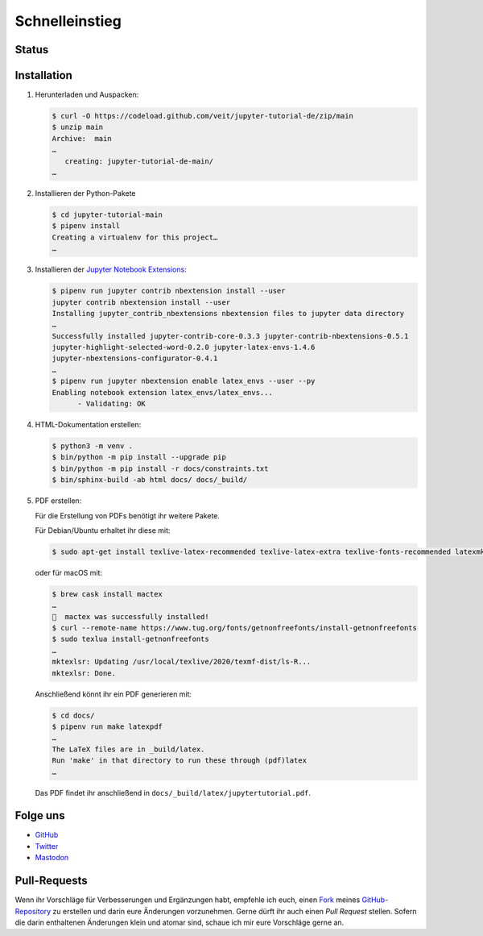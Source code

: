 Schnelleinstieg
===============

.. _badges:

Status
------

.. image:: https://img.shields.io/github/contributors/veit/jupyter-tutorial.svg
   :alt: Contributors
   :target: https://github.com/veit/jupyter-tutorial/graphs/contributors
.. image:: https://img.shields.io/github/license/veit/jupyter-tutorial.svg
   :alt: License
   :target: https://github.com/veit/jupyter-tutorial/blob/master/LICENSE
.. image:: https://readthedocs.org/projects/jupyter-tutorial-de/badge/?version=latest
   :alt: Docs
   :target: https://jupyter-tutorial.readthedocs.io/de/latest/
.. image:: https://pyup.io/repos/github/veit/jupyter-tutorial/shield.svg
   :alt: Pyup
   :target: https://pyup.io/repos/github/veit/jupyter-tutorial/
.. image:: https://zenodo.org/badge/doi/10.5281/zenodo.4147287.svg
   :alt: DOI
   :target: https://zenodo.org/badge/latestdoi/199994535
.. image:: https://img.shields.io/badge/dynamic/json?label=Mastodon&query=totalItems&url=https%3A%2F%2Fmastodon.social%2F@JupyterTutorial%2Ffollowers.json&logo=mastodon
   :alt: Mastodon
   :target: https://mastodon.social/@JupyterTutorial

.. _first-steps:

Installation
------------

#. Herunterladen und Auspacken:

   .. code-block:: console

    $ curl -O https://codeload.github.com/veit/jupyter-tutorial-de/zip/main
    $ unzip main
    Archive:  main
    …
       creating: jupyter-tutorial-de-main/
    …

#. Installieren der Python-Pakete

   .. code-block:: console

    $ cd jupyter-tutorial-main
    $ pipenv install
    Creating a virtualenv for this project…
    …

#. Installieren der `Jupyter Notebook Extensions
   <https://jupyter-contrib-nbextensions.readthedocs.io/>`_:

   .. code-block:: console

    $ pipenv run jupyter contrib nbextension install --user
    jupyter contrib nbextension install --user
    Installing jupyter_contrib_nbextensions nbextension files to jupyter data directory
    …
    Successfully installed jupyter-contrib-core-0.3.3 jupyter-contrib-nbextensions-0.5.1
    jupyter-highlight-selected-word-0.2.0 jupyter-latex-envs-1.4.6
    jupyter-nbextensions-configurator-0.4.1
    …
    $ pipenv run jupyter nbextension enable latex_envs --user --py
    Enabling notebook extension latex_envs/latex_envs...
          - Validating: OK

#. HTML-Dokumentation erstellen:

   .. code-block:: console

    $ python3 -m venv .
    $ bin/python -m pip install --upgrade pip
    $ bin/python -m pip install -r docs/constraints.txt
    $ bin/sphinx-build -ab html docs/ docs/_build/

#. PDF erstellen:

   Für die Erstellung von PDFs benötigt ihr weitere Pakete.

   Für Debian/Ubuntu erhaltet ihr diese mit:

   .. code-block:: console

    $ sudo apt-get install texlive-latex-recommended texlive-latex-extra texlive-fonts-recommended latexmk

   oder für macOS mit:

   .. code-block:: console

    $ brew cask install mactex
    …
    🍺  mactex was successfully installed!
    $ curl --remote-name https://www.tug.org/fonts/getnonfreefonts/install-getnonfreefonts
    $ sudo texlua install-getnonfreefonts
    …
    mktexlsr: Updating /usr/local/texlive/2020/texmf-dist/ls-R...
    mktexlsr: Done.

   Anschließend könnt ihr ein PDF generieren mit:

   .. code-block:: console

    $ cd docs/
    $ pipenv run make latexpdf
    …
    The LaTeX files are in _build/latex.
    Run 'make' in that directory to run these through (pdf)latex
    …

   Das PDF findet ihr anschließend in ``docs/_build/latex/jupytertutorial.pdf``.

Folge uns
---------

* `GitHub <https://github.com/veit/jupyter-tutorial>`_
* `Twitter <https://twitter.com/JupyterTutorial>`_
* `Mastodon <https://mastodon.social/@JupyterTutorial>`_

Pull-Requests
-------------

Wenn ihr Vorschläge für Verbesserungen und Ergänzungen habt, empfehle ich euch,
einen `Fork <https://github.com/veit/jupyter-tutorial-de/fork>`_ meines
`GitHub-Repository <https://github.com/veit/jupyter-tutorial-de/>`_ zu erstellen
und darin eure Änderungen vorzunehmen. Gerne dürft ihr auch einen *Pull Request*
stellen. Sofern die darin enthaltenen Änderungen klein und atomar sind, schaue ich
mir eure Vorschläge gerne an.
